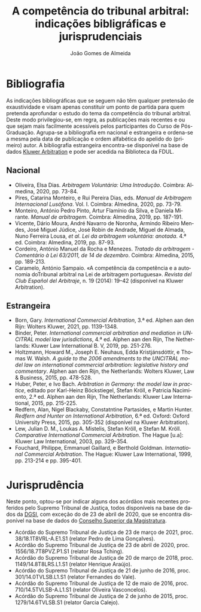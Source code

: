 #+TITLE: A competência do tribunal arbitral: indicações bibligráficas e jurisprudenciais
#+AUTHOR: João Gomes de Almeida
#+LANGUAGE: pt
#+OPTIONS: date:nil toc:nil
#+LATEX_CLASS: koma-article
#+LATEX_COMPILER: xelatex

* Bibliografia

As indicações bibliográficas que se seguem não têm qualquer pretensão de exaustividade e visam apenas constituir um ponto de partida para quem pretenda aprofundar o estudo do tema da competência do tribunal arbitral. Deste modo privilegiou-se, em regra, as publicações mais recentes e ou que sejam mais facilmente acessíveis pelos participantes do Curso de Pós-Graduação. Agrupa-se a bibliografia em nacional e estrangeira e ordena-se a mesma pela data de publicação e ordem alfabética do apelido do (primeiro) autor. A bibliografia estrangeira encontra-se disponível na base de dados [[https://www.kluwerarbitration.com/][Kluwer Arbitration]] e pode ser acedida na Biblioteca da FDUL.

** Nacional

- Oliveira, Elsa Dias. /Arbitragem Voluntária: Uma Introdução/. Coimbra: Almedina, 2020, pp. 73-84.
- Pires, Catarina Monteiro, e Rui Pereira Dias, eds. /Manual de Arbitragem Internacional Lusófona/. Vol. I. Coimbra: Almedina, 2020, pp. 73-79.
- Monteiro, António Pedro Pinto, Artur Flamínio da Silva, e Daniela Mirante. /Manual de arbitragem/. Coimbra: Almedina, 2019, pp. 187-191.
- Vicente, Dário Moura, André Navarro de Noronha, Armindo Ribeiro Mendes, José Miguel Júdice, José Robin de Andrade, Miguel de Almada, Nuno Ferreira Lousa, /et al/. /Lei da arbitragem voluntária: anotada/. 4.ª ed. Coimbra: Almedina, 2019, pp. 87-93.
- Cordeiro, António Manuel da Rocha e Menezes. /Tratado da arbitragem - Comentário à Lei 63/2011, de 14 de dezembro/. Coimbra: Almedina, 2015, pp. 189-213.
- Caramelo, António Sampaio. «A competência da competência e a autonomia doTribunal arbitral na Lei de arbitragem portuguesa». /Revista del Club Español del Arbitraje/, n. 19 (2014): 19–42 (disponível na Kluwer Arbitration).

** Estrangeira

- Born, Gary. /International Commercial Arbitration/, 3.ª ed. Alphen aan den Rijn: Wolters Kluwer, 2021, pp. 1139-1348.
- Binder, Peter. /International commercial arbitration and mediation in UNCITRAL model law jurisdictions/, 4.ª ed. Alphen aan den Rijn, The Netherlands: Kluwer Law International B. V, 2019, pp. 251-276.
- Holtzmann, Howard M., Joseph E. Neuhaus, Edda Kristjánsdóttir, e Thomas W. Walsh. /A guide to the 2006 amendments to the UNCITRAL model law on international commercial arbitration: legislative history and commentary/. Alphen aan den Rijn, the Netherlands: Wolters Kluwer, Law & Business, 2015, pp. 478-528.
- Huber, Peter, e Ivo Bach. /Arbitration in Germany: the model law in practice/, editado por Karl-Heinz Böckstiegel, Stefan Kröll, e Patricia Nacimiento, 2.ª ed. Alphen aan den Rijn, The Netherlands: Kluwer Law International, 2015, pp. 215-225.
- Redfern, Alan, Nigel Blackaby, Constatntine Partasides, e Martin Hunter.  /Redfern and Hunter on International Arbitration/, 6.ª ed. Oxford: Oxford University Press, 2015, pp. 305-352 (disponível na Kluwer Arbitration).
- Lew, Julian D. M., Loukas A. Mistelis, Stefan Kröll, e Stefan M. Kröll.  /Comparative International Commercial Arbitration/. The Hague [u.a]: Kluwer Law International, 2003, pp. 329–354.
- Fouchard, Philippe, Emmanuel Gaillard, e Berthold Goldman. /International Commercial Arbitration/. The Hague: Kluwer Law International, 1999, pp. 213-214 e pp. 395-401.

* Jurisprudência

Neste ponto, optou-se por indicar alguns dos acórdãos mais recentes proferidos pelo Supremo Tribunal de Justiça, todos disponíveis na base de dados da [[http://www.dgsi.pt/][DGSI]], com exceção do de 23 de abril de 2020, que se encontra disponível na base de dados do [[https://jurisprudencia.csm.org.pt/][Conselho Superior da Magistratura]].

- Acórdão do Supremo Tribunal de Justiça de 23 de março de 2021, proc. 38/18.1T8VRL-A.E1.S1 (relator Pedro de Lima Gonçalves).
- Acórdão do Supremo Tribunal de Justiça de 23 de abril de 2020, proc. 1556/18.7T8PVZ.P1.S1 (relator Rosa Tching).
- Acórdão do Supremo Tribunal de Justiça de 20 de março de 2018, proc. 1149/14.8T8LRS.L1.S1 (relator Henrique Araújo).
- Acórdão do Supremo Tribunal de Justiça de 21 de junho de 2016, proc. 301/14.0TVLSB.L1.S1 (relator Fernandes do Vale).
- Acórdão do Supremo Tribunal de Justiça de 12 de maio de 2016, proc. 710/14.5TVLSB-A.L1.S1 (relator Oliveira Vasconcelos).
- Acórdão do Supremo Tribunal de Justiça de 2 de junho de 2015, proc. 1279/14.6TVLSB.S1 (relator Garcia Calejo).
